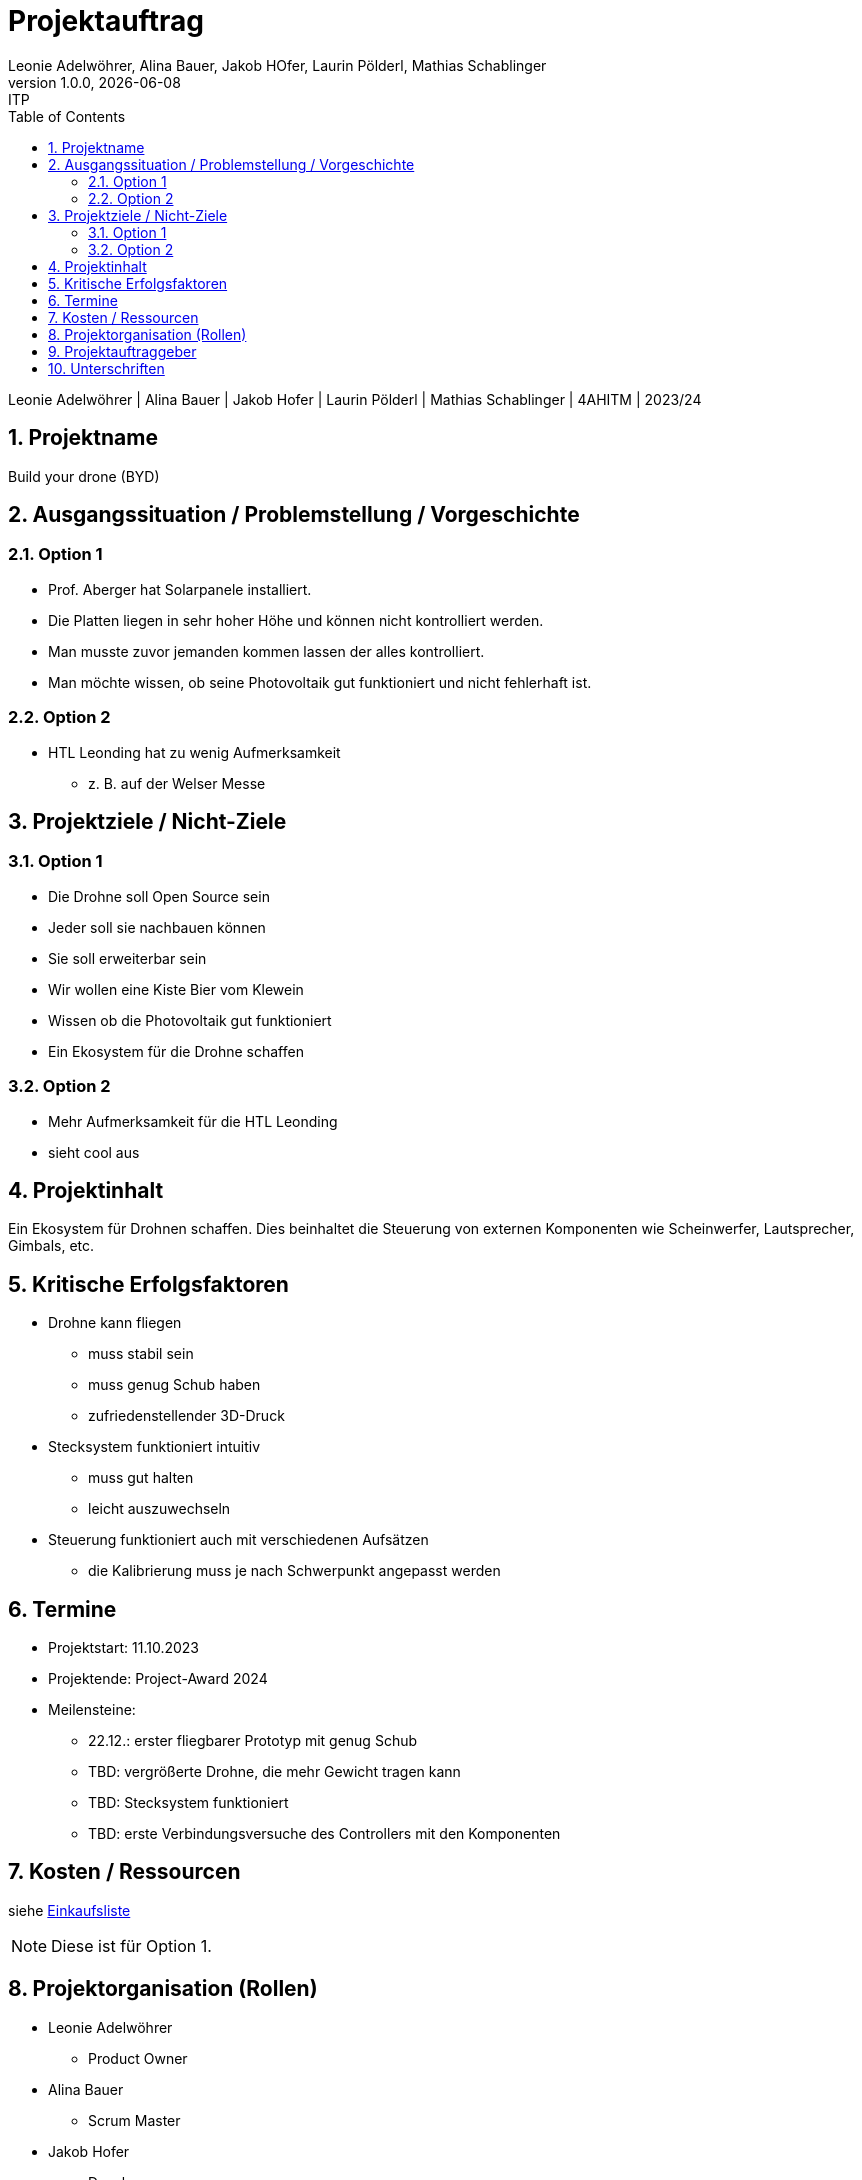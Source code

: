 
= Projektauftrag
Leonie Adelwöhrer, Alina Bauer, Jakob HOfer, Laurin Pölderl, Mathias Schablinger
1.0.0, {docdate}: ITP
//:toc-placement!: // prevents the generation of the doc at this position, so it can be printed afterwards
:sourcedir: ../src/main/java
:icons: font
:sectnums: // Nummerierung der Überschriften / section numbering
:toc: left
:experimental:

//Need this blank line after ifdef, don't know why...

// print the toc here (not at the default position)
//toc::[]

Leonie Adelwöhrer | Alina Bauer | Jakob Hofer | Laurin Pölderl | Mathias Schablinger | 4AHITM | 2023/24

== Projektname
Build your drone (BYD)

== Ausgangssituation / Problemstellung / Vorgeschichte
=== Option 1
* Prof. Aberger hat Solarpanele installiert.
* Die Platten liegen in sehr hoher Höhe und können nicht kontrolliert werden.
* Man musste zuvor jemanden kommen lassen der alles kontrolliert.
* Man möchte wissen, ob seine Photovoltaik gut funktioniert und nicht fehlerhaft ist.

=== Option 2

* HTL Leonding hat zu wenig Aufmerksamkeit
** z. B. auf der Welser Messe

== Projektziele / Nicht-Ziele

=== Option 1
* Die Drohne soll Open Source sein
* Jeder soll sie nachbauen können
* Sie soll erweiterbar sein
* Wir wollen eine Kiste Bier vom Klewein
* Wissen ob die Photovoltaik gut funktioniert
* Ein Ekosystem für die Drohne schaffen

=== Option 2

* Mehr Aufmerksamkeit für die HTL Leonding
* sieht cool aus

== Projektinhalt
Ein Ekosystem für Drohnen schaffen.
Dies beinhaltet die Steuerung von externen Komponenten wie Scheinwerfer, Lautsprecher, Gimbals, etc.

== Kritische Erfolgsfaktoren
* Drohne kann fliegen
** muss stabil sein
** muss genug Schub haben
** zufriedenstellender 3D-Druck
* Stecksystem funktioniert intuitiv
** muss gut halten
** leicht auszuwechseln
* Steuerung funktioniert auch mit verschiedenen Aufsätzen
** die Kalibrierung muss je nach Schwerpunkt angepasst werden

== Termine

* Projektstart: 11.10.2023
* Projektende: Project-Award 2024
* Meilensteine:
** 22.12.: erster fliegbarer Prototyp mit genug Schub
** TBD: vergrößerte Drohne, die mehr Gewicht tragen kann
** TBD: Stecksystem funktioniert
** TBD: erste Verbindungsversuche des Controllers mit den Komponenten

== Kosten / Ressourcen

siehe link:Einkaufsliste.adoc[Einkaufsliste] +

NOTE: Diese ist für Option 1.


== Projektorganisation (Rollen)

* Leonie Adelwöhrer
** Product Owner

* Alina Bauer
** Scrum Master

* Jakob Hofer
** Developer

* Laurin Pölderl
** Developer

* Mathias Schablinger
** Developer

== Projektauftraggeber

* Professor Christian Aberger
* Professor David Klewein


== Unterschriften
